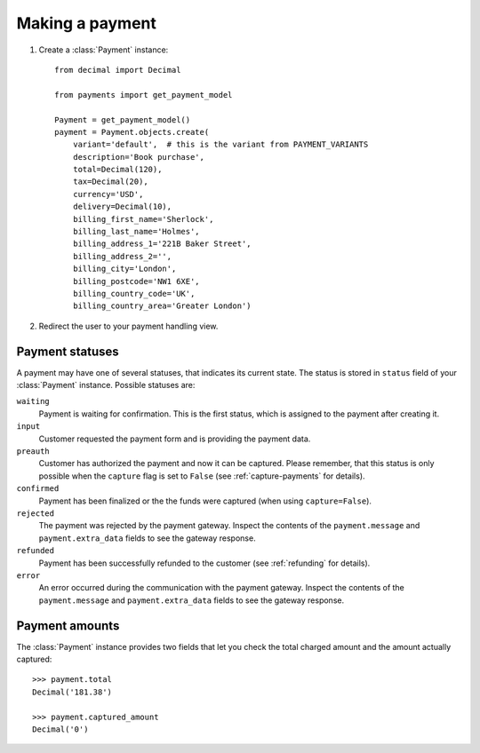 Making a payment
================

#. Create a :class:`Payment` instance::

      from decimal import Decimal

      from payments import get_payment_model
   
      Payment = get_payment_model()
      payment = Payment.objects.create(
          variant='default',  # this is the variant from PAYMENT_VARIANTS
          description='Book purchase',
          total=Decimal(120),
          tax=Decimal(20),
          currency='USD',
          delivery=Decimal(10),
          billing_first_name='Sherlock',
          billing_last_name='Holmes',
          billing_address_1='221B Baker Street',
          billing_address_2='',
          billing_city='London',
          billing_postcode='NW1 6XE',
          billing_country_code='UK',
          billing_country_area='Greater London')

#. Redirect the user to your payment handling view.


Payment statuses
----------------
A payment may have one of several statuses, that indicates its current state. The status is stored in ``status`` field of your :class:`Payment` instance. Possible statuses are:

``waiting``
      Payment is waiting for confirmation. This is the first status, which is assigned to the payment after creating it.

``input``
      Customer requested the payment form and is providing the payment data.

``preauth``
      Customer has authorized the payment and now it can be captured. Please remember, that this status is only possible when the ``capture`` flag is set to ``False`` (see :ref:`capture-payments` for details).

``confirmed``
      Payment has been finalized or the the funds were captured (when using ``capture=False``).

``rejected``
      The payment was rejected by the payment gateway. Inspect the contents of the ``payment.message`` and ``payment.extra_data`` fields to see the gateway response.

``refunded``
      Payment has been successfully refunded to the customer (see :ref:`refunding` for details).

``error``
      An error occurred during the communication with the payment gateway. Inspect the contents of the ``payment.message`` and ``payment.extra_data`` fields to see the gateway response.


Payment amounts
---------------
The :class:`Payment` instance provides two fields that let you check the total charged amount and the amount actually captured::

      >>> payment.total
      Decimal('181.38')

      >>> payment.captured_amount
      Decimal('0')
